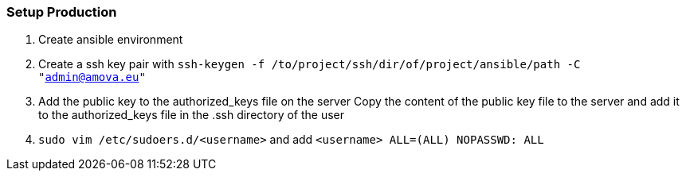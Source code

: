 === Setup Production

1. Create ansible environment
2. Create a ssh key pair with ```ssh-keygen -f /to/project/ssh/dir/of/project/ansible/path -C "admin@amova.eu"```
3. Add the public key to the authorized_keys file on the server Copy the content of the public key file to the server and add it to the authorized_keys file in the .ssh directory of the user
4. ```sudo vim /etc/sudoers.d/<username>``` and add ```<username> ALL=(ALL) NOPASSWD: ALL```